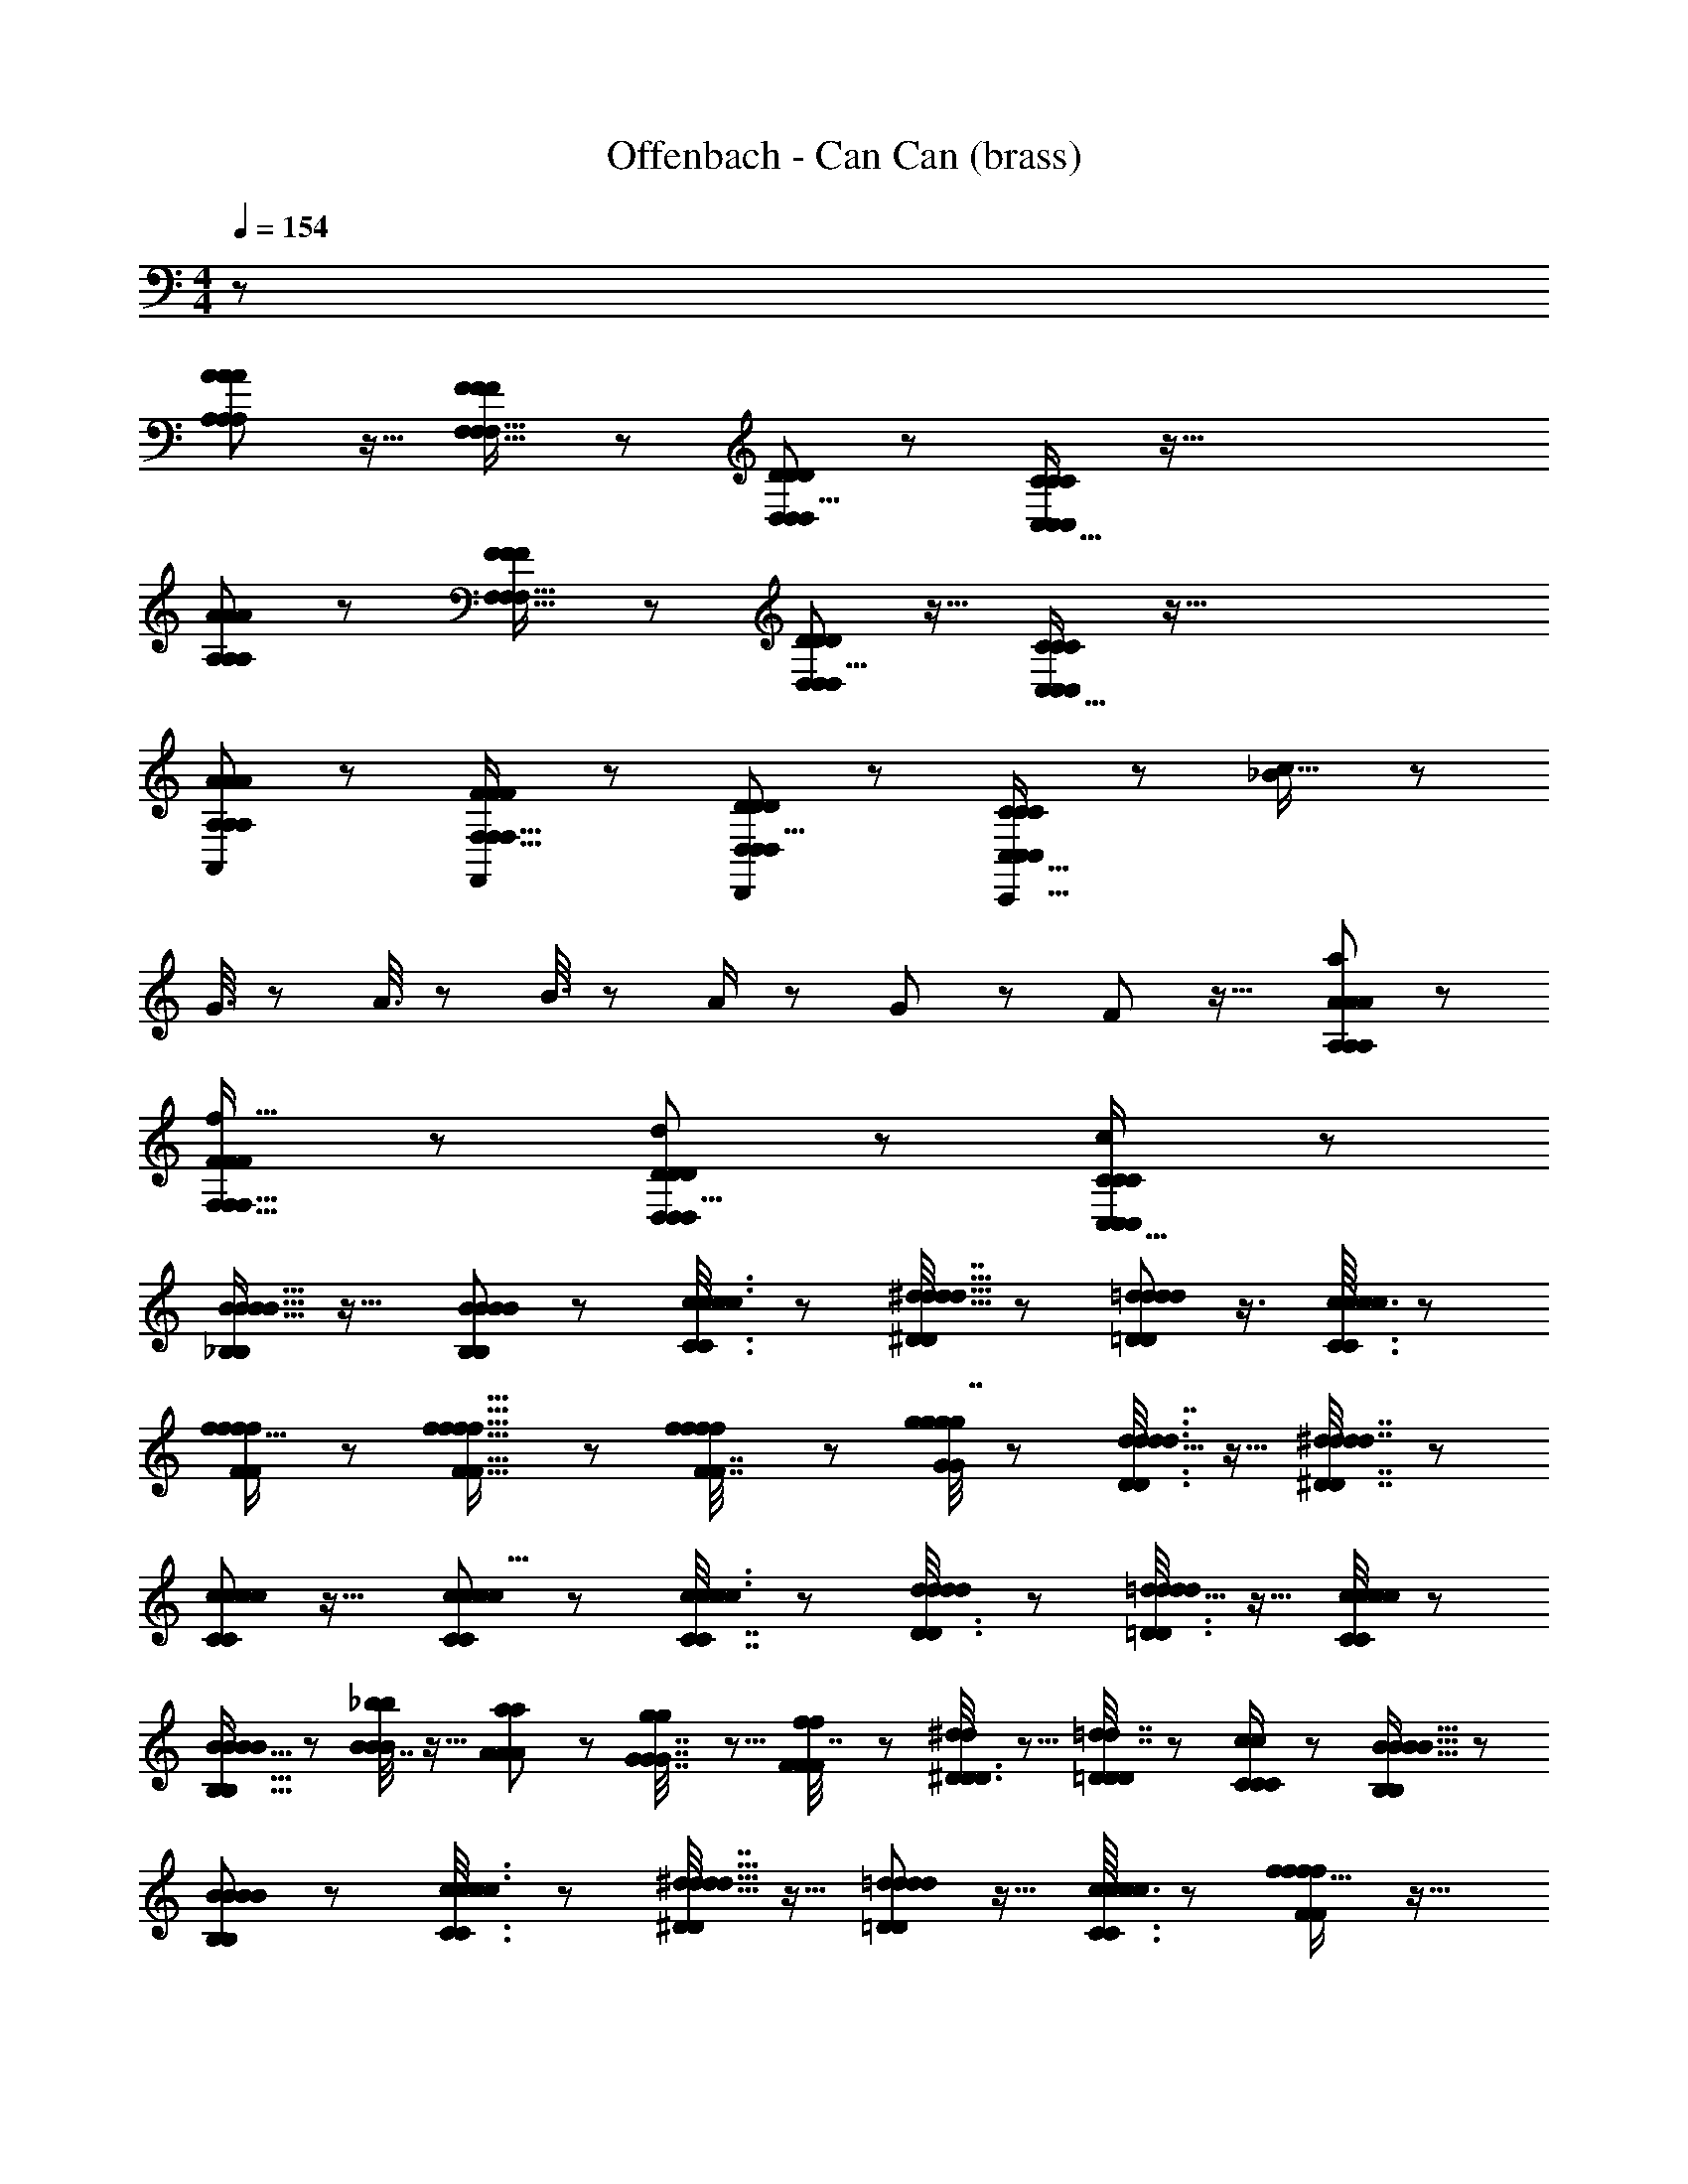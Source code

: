 X: 1
T: Offenbach - Can Can (brass)
Z: ABC Generated by Starbound Composer
L: 1/8
M: 4/4
Q: 1/4=154
K: C
z8063/48 
[A49/48A25/24A25/24A,53/48A,53/48A,65/48] z15/16 [F49/48F49/48F25/24F,17/16F,17/16F,13/12] z49/48 [D49/48D49/48D25/24D,13/12D,13/12D,9/8] z47/48 [C35/24C37/24C37/24C,27/16C,89/48C,89/48] z137/16 
[A49/48A25/24A25/24A,53/48A,53/48A,65/48] z23/24 [F49/48F49/48F25/24F,17/16F,17/16F,13/12] z49/48 [D49/48D49/48D25/24D,13/12D,13/12D,9/8] z15/16 [C35/24C37/24C37/24C,27/16C,89/48C,89/48] z137/16 
[A49/48A25/24A25/24A,53/48A,53/48A,,61/48A,65/48] z47/48 [F49/48F49/48F25/24F,17/16F,17/16F,13/12F,,4/3] z23/24 [D49/48D49/48D25/24D,13/12D,13/12D,9/8D,,4/3] z [C35/24C37/24C37/24C,,25/16C,27/16C,89/48C,89/48] z25/48 [_B7/24c9/16] z17/24 
G3/8 z2/3 A3/8 z29/48 B3/8 z29/48 A/2 z25/48 G19/48 z13/24 F35/48 z21/16 [A49/48A25/24A25/24A,53/48A,53/48a7/6A,65/48] z47/48 
[F49/48F49/48F25/24F,17/16F,17/16f17/16F,13/12] z47/48 [D49/48D49/48D25/24D,13/12D,13/12d53/48D,9/8] z [C35/24c35/24C37/24C37/24C,27/16C,89/48C,89/48] z1177/48 
[_B,5/6B,5/6B15/16B15/16B15/16B23/24] z19/16 [B23/24B,25/24B,25/24B25/24B13/12B13/12] z49/48 [c17/48c3/8C3/8c3/8C3/8c19/48] z31/48 [^d5/16d5/16d5/16^D19/48D19/48d7/16] z35/48 [=d11/48=D/3D/3d19/48d19/48d5/12] z3/4 [c3/16c7/24c7/24C3/8C3/8c19/48] z19/24 
[f15/16f23/24ffF55/48F55/48] z49/48 [f17/16f17/16f9/8f9/8F5/4F5/4] z47/48 [f5/12F7/16F7/16f11/24f11/24f23/48] z29/48 [g/4G17/48g17/48G17/48g17/48g7/16] z35/48 [d5/16d3/8D3/8d3/8D3/8d7/16] z11/16 [^d/3^D7/16d7/16D7/16d7/16d11/24] z2/3 
[c5/6c5/6c11/12c11/12C7/6C7/6] z19/16 [c41/48c43/48c43/48c9/8C7/6C7/6] z55/48 [c17/48c3/8c3/8C7/16C7/16c/2] z7/12 [d/3d17/48d17/48D3/8D3/8d19/48] z17/24 [=d5/16=D3/8D3/8d19/48d19/48d11/24] z11/16 [c/4c17/48C17/48c17/48C17/48c11/24] z37/48 
[B5/16B11/24B11/24B25/48B,9/16B,9/16] z2/3 [B7/16B11/24_b11/24B11/24b11/24] z9/16 [a19/48a19/48A5/12A5/12A11/24] z29/48 [g5/12g5/12G7/16G7/16G7/16] z5/8 [f19/48f19/48F5/12F5/12F7/16] z7/12 [^d17/48d17/48^D3/8D3/8D19/48] z5/8 [=D5/12=d7/16d7/16D23/48D23/48] z29/48 [c17/48c17/48C19/48C19/48C/2] z7/12 [B,5/6B,5/6B15/16B15/16B15/16B23/24] z29/24 
[B23/24B,25/24B,25/24B25/24B13/12B13/12] z25/24 [c17/48c3/8C3/8c3/8C3/8c19/48] z31/48 [^d5/16d5/16d5/16^D19/48D19/48d7/16] z11/16 [=d11/48=D/3D/3d19/48d19/48d5/12] z13/16 [c3/16c7/24c7/24C3/8C3/8c19/48] z19/24 [f15/16f23/24ffF55/48F55/48] z17/16 
[f17/16f17/16f9/8f9/8F5/4F5/4] z11/12 [f5/12F7/16F7/16f11/24f11/24f23/48] z7/12 [g/4G17/48g17/48G17/48g17/48g7/16] z37/48 [d5/16d3/8D3/8d3/8D3/8d7/16] z2/3 [^d/3^D7/16d7/16D7/16d7/16d11/24] z2/3 [c5/6c5/6c11/12c11/12C7/6C7/6] z29/24 
[c41/48c43/48c43/48c9/8C7/6C7/6] z53/48 [c17/48c3/8c3/8C7/16C7/16c/2] z2/3 [d/3d17/48d17/48D3/8D3/8d19/48] z29/48 [=d5/16=D3/8D3/8d19/48d19/48d11/24] z35/48 [c/4c17/48C17/48c17/48C17/48c11/24] z3/4 [B5/16B11/24B11/24B25/48B,9/16B,9/16] z17/24 [B7/16B11/24b11/24B11/24b11/24] z13/24 [a19/48a19/48A5/12A5/12A11/24] z29/48 
[g5/12g5/12G7/16G7/16G7/16] z7/12 [f19/48f19/48F5/12F5/12F7/16] z31/48 [^d17/48d17/48^D3/8D3/8D19/48] z5/8 [=D5/12=d7/16d7/16D23/48D23/48] z9/16 [c17/48c17/48C19/48C19/48C/2] z2/3 [B,5/6B,5/6B15/16B15/16B15/16B23/24] z55/48 [B23/24B,25/24B,25/24B25/24B13/12B13/12] z17/16 
[c17/48c3/8C3/8c3/8C3/8c19/48] z5/8 [^d5/16d5/16d5/16^D19/48D19/48d7/16] z11/16 [=d11/48=D/3D/3d19/48d19/48d5/12] z37/48 [c3/16c7/24c7/24C3/8C3/8c19/48] z41/48 [f15/16f23/24ffF55/48F55/48] z49/48 [f17/16f17/16f9/8f9/8F5/4F5/4] z43/48 [f5/12F7/16F7/16f11/24f11/24f23/48] z5/8 
[g/4G17/48g17/48G17/48g17/48g7/16] z3/4 [d5/16d3/8D3/8d3/8D3/8d7/16] z17/24 [^d/3^D7/16d7/16D7/16d7/16d11/24] z31/48 [c5/6c5/6c11/12c11/12C7/6C7/6] z7/6 [c41/48c43/48c43/48c9/8C7/6C7/6] z7/6 [c17/48c3/8c3/8C7/16C7/16c/2] z5/8 
[d/3d17/48d17/48D3/8D3/8d19/48] z11/16 [=d5/16=D3/8D3/8d19/48d19/48d11/24] z5/8 [c/4c17/48C17/48c17/48C17/48c11/24] z19/24 [B5/16B11/24B11/24B25/48B,9/16B,9/16] z11/16 [B7/16B11/24b11/24B11/24b11/24] z7/12 [a19/48a19/48A5/12A5/12A11/24] z7/12 [g5/12g5/12G7/16G7/16G7/16] z7/12 [f19/48f19/48F5/12F5/12F7/16] z29/48 
[^d17/48d17/48^D3/8D3/8D19/48] z11/16 [=D5/12=d7/16d7/16D23/48D23/48] z9/16 [c17/48c17/48C19/48C19/48C/2] z5/8 [B,5/6B,5/6B15/16B15/16B15/16B23/24] z9/8 [B23/24B,25/24B,25/24B25/24B13/12B13/12] z13/12 [c17/48c3/8C3/8c3/8C3/8c19/48] z2/3 
[^d5/16d5/16d5/16^D19/48D19/48d7/16] z2/3 [=d11/48=D/3D/3d19/48d19/48d5/12] z37/48 [c3/16c7/24c7/24C3/8C3/8c19/48] z13/16 [f15/16f23/24ffF55/48F55/48] z13/12 [f17/16f17/16f9/8f9/8F5/4F5/4] z15/16 [f5/12F7/16F7/16f11/24f11/24f23/48] z25/48 [g/4G17/48g17/48G17/48g17/48g7/16] z19/24 
[d5/16d3/8D3/8d3/8D3/8d7/16] z11/16 [^d/3^D7/16d7/16D7/16d7/16d11/24] z11/16 [c5/6c5/6c11/12c11/12C7/6C7/6] z55/48 [c41/48c43/48c43/48c9/8C7/6C7/6] z19/16 [c17/48c3/8c3/8C7/16C7/16c/2] z5/8 [d/3d17/48d17/48D3/8D3/8d19/48] z31/48 
[=d5/16=D3/8D3/8d19/48d19/48d11/24] z17/24 [c/4c17/48C17/48c17/48C17/48c11/24] z11/16 [B/2B5/8B17/24B17/24B,19/24B,19/24] z13/24 [F5/16F5/16f/3f17/48f17/48f17/48] z11/16 [c19/48c19/48c19/48c19/48C/2C/2] z5/8 [d3/8d3/8D19/48D19/48d5/12d5/12] z29/48 [B11/16B11/16B17/24B35/48B,13/16B,13/16] z1077/16 
[A49/48A25/24A25/24A,53/48A,53/48A,65/48] z [F49/48F49/48F25/24F,17/16F,17/16F,13/12] z47/48 [D49/48D49/48D25/24D,13/12D,13/12D,9/8] z23/24 [C35/24C37/24C37/24C,27/16C,89/48C,89/48] z17/2 
[A49/48A25/24A25/24A,53/48A,53/48A,65/48] z49/48 [F49/48F49/48F25/24F,17/16F,17/16F,13/12] z47/48 [D49/48D49/48D25/24D,13/12D,13/12D,9/8] z47/48 [C35/24C37/24C37/24C,27/16C,89/48C,89/48] z205/24 
[A49/48A25/24A25/24A,53/48A,53/48A,,61/48A,65/48] z49/48 [F49/48F49/48F25/24F,17/16F,17/16F,13/12F,,4/3] z15/16 [D49/48D49/48D25/24D,13/12D,13/12D,9/8D,,4/3] z15/16 [C35/24C37/24C37/24C,,25/16C,27/16C,89/48C,89/48] z7/12 
[B7/24c9/16] z35/48 G3/8 z29/48 A3/8 z5/8 B3/8 z5/8 A/2 z13/24 G19/48 z7/12 F35/48 z61/48 
[A49/48A25/24A25/24A,53/48A,53/48a7/6A,65/48] z23/24 [F49/48F49/48F25/24F,17/16F,17/16f17/16F,13/12] z [D49/48D49/48D25/24D,13/12D,13/12d53/48D,9/8] z23/24 [C35/24c35/24C37/24C37/24C,27/16C,89/48C,89/48] z589/24 
[B,5/6B,5/6B15/16B15/16B15/16B23/24] z9/8 [B23/24B,25/24B,25/24B25/24B13/12B13/12] z13/12 [c17/48c3/8C3/8c3/8C3/8c19/48] z2/3 [^d5/16d5/16d5/16^D19/48D19/48d7/16] z2/3 [=d11/48=D/3D/3d19/48d19/48d5/12] z37/48 [c3/16c7/24c7/24C3/8C3/8c19/48] z13/16 
[f15/16f23/24ffF55/48F55/48] z13/12 [f17/16f17/16f9/8f9/8F5/4F5/4] z15/16 [f5/12F7/16F7/16f11/24f11/24f23/48] z25/48 [g/4G17/48g17/48G17/48g17/48g7/16] z19/24 [d5/16d3/8D3/8d3/8D3/8d7/16] z11/16 [^d/3^D7/16d7/16D7/16d7/16d11/24] z11/16 
[c5/6c5/6c11/12c11/12C7/6C7/6] z55/48 [c41/48c43/48c43/48c9/8C7/6C7/6] z19/16 [c17/48c3/8c3/8C7/16C7/16c/2] z5/8 [d/3d17/48d17/48D3/8D3/8d19/48] z31/48 [=d5/16=D3/8D3/8d19/48d19/48d11/24] z17/24 [c/4c17/48C17/48c17/48C17/48c11/24] z11/16 [B5/16B11/24B11/24B25/48B,9/16B,9/16] z35/48 
[B7/16B11/24b11/24B11/24b11/24] z9/16 [a19/48a19/48A5/12A5/12A11/24] z5/8 [g5/12g5/12G7/16G7/16G7/16] z9/16 [f19/48f19/48F5/12F5/12F7/16] z29/48 [^d17/48d17/48^D3/8D3/8D19/48] z31/48 [=D5/12=d7/16d7/16D23/48D23/48] z5/8 [c17/48c17/48C19/48C19/48C/2] z5/8 [B,5/6B,5/6B15/16B15/16B15/16B23/24] z7/6 
[B23/24B,25/24B,25/24B25/24B13/12B13/12] z49/48 [c17/48c3/8C3/8c3/8C3/8c19/48] z31/48 [^d5/16d5/16d5/16^D19/48D19/48d7/16] z17/24 [=d11/48=D/3D/3d19/48d19/48d5/12] z3/4 [c3/16c7/24c7/24C3/8C3/8c19/48] z13/16 [f15/16f23/24ffF55/48F55/48] z53/48 
[f17/16f17/16f9/8f9/8F5/4F5/4] z43/48 [f5/12F7/16F7/16f11/24f11/24f23/48] z29/48 [g/4G17/48g17/48G17/48g17/48g7/16] z11/16 [d5/16d3/8D3/8d3/8D3/8d7/16] z35/48 [^d/3^D7/16d7/16D7/16d7/16d11/24] z2/3 [c5/6c5/6c11/12c11/12C7/6C7/6] z7/6 [c41/48c43/48c43/48c9/8C7/6C7/6] z55/48 
[c17/48c3/8c3/8C7/16C7/16c/2] z11/16 [d/3d17/48d17/48D3/8D3/8d19/48] z31/48 [=d5/16=D3/8D3/8d19/48d19/48d11/24] z2/3 [c/4c17/48C17/48c17/48C17/48c11/24] z37/48 [B5/16B11/24B11/24B25/48B,9/16B,9/16] z5/8 [B7/16B11/24b11/24B11/24b11/24] z29/48 [a19/48a19/48A5/12A5/12A11/24] z29/48 [g5/12g5/12G7/16G7/16G7/16] z29/48 
[f19/48f19/48F5/12F5/12F7/16] z7/12 [^d17/48d17/48^D3/8D3/8D19/48] z31/48 [=D5/12=d7/16d7/16D23/48D23/48] z7/12 [c17/48c17/48C19/48C19/48C/2] z11/16 [B,5/6B,5/6B15/16B15/16B15/16B23/24] z9/8 [B23/24B,25/24B,25/24B25/24B13/12B13/12] z [c17/48c3/8C3/8c3/8C3/8c19/48] z11/16 
[^d5/16d5/16d5/16^D19/48D19/48d7/16] z11/16 [=d11/48=D/3D/3d19/48d19/48d5/12] z19/24 [c3/16c7/24c7/24C3/8C3/8c19/48] z19/24 [f15/16f23/24ffF55/48F55/48] z17/16 [f17/16f17/16f9/8f9/8F5/4F5/4] z23/24 [f5/12F7/16F7/16f11/24f11/24f23/48] z9/16 
[g/4G17/48g17/48G17/48g17/48g7/16] z37/48 [d5/16d3/8D3/8d3/8D3/8d7/16] z5/8 [^d/3^D7/16d7/16D7/16d7/16d11/24] z17/24 [c5/6c5/6c11/12c11/12C7/6C7/6] z19/16 [c41/48c43/48c43/48c9/8C7/6C7/6] z9/8 [c17/48c3/8c3/8C7/16C7/16c/2] z31/48 
[d/3d17/48d17/48D3/8D3/8d19/48] z17/24 [=d5/16=D3/8D3/8d19/48d19/48d11/24] z2/3 [c/4c17/48C17/48c17/48C17/48c11/24] z35/48 [B5/16B11/24B11/24B25/48B,9/16B,9/16] z17/24 [B7/16B11/24b11/24B11/24b11/24] z/2 [a19/48a19/48A5/12A5/12A11/24] z31/48 [g5/12g5/12G7/16G7/16G7/16] z7/12 [f19/48f19/48F5/12F5/12F7/16] z5/8 
[^d17/48d17/48^D3/8D3/8D19/48] z5/8 [=D5/12=d7/16d7/16D23/48D23/48] z7/12 [c17/48c17/48C19/48C19/48C/2] z31/48 [B,5/6B,5/6B15/16B15/16B15/16B23/24] z19/16 [B23/24B,25/24B,25/24B25/24B13/12B13/12] z25/24 [c17/48c3/8C3/8c3/8C3/8c19/48] z7/12 [^d5/16d5/16d5/16^D19/48D19/48d7/16] z35/48 
[=d11/48=D/3D/3d19/48d19/48d5/12] z37/48 [c3/16c7/24c7/24C3/8C3/8c19/48] z5/6 [f15/16f23/24ffF55/48F55/48] z25/24 [f17/16f17/16f9/8f9/8F5/4F5/4] z47/48 [f5/12F7/16F7/16f11/24f11/24f23/48] z9/16 [g/4G17/48g17/48G17/48g17/48g7/16] z35/48 
[d5/16d3/8D3/8d3/8D3/8d7/16] z17/24 [^d/3^D7/16d7/16D7/16d7/16d11/24] z29/48 [c5/6c5/6c11/12c11/12C7/6C7/6] z29/24 [c41/48c43/48c43/48c9/8C7/6C7/6] z55/48 [c17/48c3/8c3/8C7/16C7/16c/2] z31/48 [d/3d17/48d17/48D3/8D3/8d19/48] z2/3 
[=d5/16=D3/8D3/8d19/48d19/48d11/24] z35/48 [c/4c17/48C17/48c17/48C17/48c11/24] z35/48 [B/2B5/8B17/24B17/24B,19/24B,19/24] z23/48 [F5/16F5/16f/3f17/48f17/48f17/48] z17/24 [c19/48c19/48c19/48c19/48C/2C/2] z13/24 [d3/8d3/8D19/48D19/48d5/12d5/12] z2/3 [B11/16B11/16B17/24B35/48B,13/16B,13/16] z821/16 
[E185/48C,187/48C47/12E63/16E63/16] z7/48 [D61/16F185/48D,31/8F4F4] z3/16 
[^D15/4^F15/4^D,91/24F4F4] z13/48 [E,127/48E37/12G37/12G7/2G7/2] z65/48 
C,,67/48 z7/12 G,,25/24 z ^F,,13/12 z7/8 =F,,13/12 z7/8 E,,55/48 z43/48 
D,,55/48 z41/48 ^C,,55/48 z41/48 =C,,19/16 z5/6 [F,5/6F,5/6=F15/16F15/16F15/16F23/24] z7/6 
[F23/24F,25/24F,25/24F25/24F13/12F13/12] z49/48 [G17/48G,3/8G3/8G,3/8G3/8G19/48] z31/48 [B5/16B5/16B5/16B,19/48B,19/48B7/16] z17/24 [A11/48A,/3A,/3A19/48A19/48A5/12] z3/4 [G3/16G7/24G7/24G,3/8G,3/8G19/48] z13/16 [c15/16c23/24ccC55/48C55/48] z53/48 
[c17/16c17/16c9/8c9/8C5/4C5/4] z43/48 [c5/12C7/16C7/16c11/24c11/24c23/48] z29/48 [d/4=D17/48d17/48D17/48d17/48d7/16] z11/16 [A5/16A3/8A,3/8A3/8A,3/8A7/16] z35/48 [B/3B,7/16B7/16B,7/16B7/16B11/24] z2/3 [G5/6G5/6G11/12G11/12G,7/6G,7/6] z7/6 [G41/48G43/48G43/48G9/8G,7/6G,7/6] z55/48 
[G17/48G3/8G3/8G,7/16G,7/16G/2] z11/16 [B/3B17/48B17/48B,3/8B,3/8B19/48] z31/48 [A5/16A,3/8A,3/8A19/48A19/48A11/24] z2/3 [G/4G17/48G,17/48G17/48G,17/48G11/24] z37/48 [F5/16F11/24F11/24F25/48F,9/16F,9/16] z5/8 [F7/16F11/24f11/24F11/24f11/24] z29/48 [e19/48e19/48E5/12E5/12E11/24] z29/48 [d5/12d5/12D7/16D7/16D7/16] z29/48 
[c19/48c19/48C5/12C5/12C7/16] z7/12 [B17/48B17/48B,3/8B,3/8B,19/48] z31/48 [A,5/12A7/16A7/16A,23/48A,23/48] z7/12 [G17/48G17/48G,19/48G,19/48G,/2] z11/16 [F,5/6F,5/6F15/16F15/16F15/16F23/24] z9/8 [F23/24F,25/24F,25/24F25/24F13/12F13/12] z [G17/48G,3/8G3/8G,3/8G3/8G19/48] z11/16 
[B5/16B5/16B5/16B,19/48B,19/48B7/16] z11/16 [A11/48A,/3A,/3A19/48A19/48A5/12] z19/24 [G3/16G7/24G7/24G,3/8G,3/8G19/48] z19/24 [c15/16c23/24ccC55/48C55/48] z17/16 [c17/16c17/16c9/8c9/8C5/4C5/4] z23/24 [c5/12C7/16C7/16c11/24c11/24c23/48] z9/16 
[d/4D17/48d17/48D17/48d17/48d7/16] z37/48 [A5/16A3/8A,3/8A3/8A,3/8A7/16] z5/8 [B/3B,7/16B7/16B,7/16B7/16B11/24] z17/24 [G5/6G5/6G11/12G11/12G,7/6G,7/6] z19/16 [G41/48G43/48G43/48G9/8G,7/6G,7/6] z9/8 [G17/48G3/8G3/8G,7/16G,7/16G/2] z31/48 
[B/3B17/48B17/48B,3/8B,3/8B19/48] z17/24 [A5/16A,3/8A,3/8A19/48A19/48A11/24] z2/3 [G/4G17/48G,17/48G17/48G,17/48G11/24] z35/48 [F5/16F11/24F11/24F25/48F,9/16F,9/16] z17/24 [F7/16F11/24f11/24F11/24f11/24] z/2 [e19/48e19/48E5/12E5/12E11/24] z31/48 [d5/12d5/12D7/16D7/16D7/16] z7/12 [c19/48c19/48C5/12C5/12C7/16] z5/8 
[B17/48B17/48B,3/8B,3/8B,19/48] z5/8 [A,5/12A7/16A7/16A,23/48A,23/48] z7/12 [G17/48G17/48G,19/48G,19/48G,/2] z31/48 [F,5/6F,5/6F15/16F15/16F15/16F23/24] z19/16 [F23/24F,25/24F,25/24F25/24F13/12F13/12] z25/24 [G17/48G,3/8G3/8G,3/8G3/8G19/48] z7/12 [B5/16B5/16B5/16B,19/48B,19/48B7/16] z35/48 
[A11/48A,/3A,/3A19/48A19/48A5/12] z37/48 [G3/16G7/24G7/24G,3/8G,3/8G19/48] z5/6 [c15/16c23/24ccC55/48C55/48] z25/24 [c17/16c17/16c9/8c9/8C5/4C5/4] z47/48 [c5/12C7/16C7/16c11/24c11/24c23/48] z9/16 [d/4D17/48d17/48D17/48d17/48d7/16] z35/48 
[A5/16A3/8A,3/8A3/8A,3/8A7/16] z17/24 [B/3B,7/16B7/16B,7/16B7/16B11/24] z29/48 [G5/6G5/6G11/12G11/12G,7/6G,7/6] z29/24 [G41/48G43/48G43/48G9/8G,7/6G,7/6] z55/48 [G17/48G3/8G3/8G,7/16G,7/16G/2] z31/48 [B/3B17/48B17/48B,3/8B,3/8B19/48] z2/3 
[A5/16A,3/8A,3/8A19/48A19/48A11/24] z35/48 [G/4G17/48G,17/48G17/48G,17/48G11/24] z35/48 [F5/16F11/24F11/24F25/48F,9/16F,9/16] z2/3 [F7/16F11/24f11/24F11/24f11/24] z7/12 [e19/48e19/48E5/12E5/12E11/24] z13/24 [d5/12d5/12D7/16D7/16D7/16] z5/8 [c19/48c19/48C5/12C5/12C7/16] z29/48 [B17/48B17/48B,3/8B,3/8B,19/48] z2/3 
[A,5/12A7/16A7/16A,23/48A,23/48] z9/16 [G17/48G17/48G,19/48G,19/48G,/2] z31/48 [F,5/6F,5/6F15/16F15/16F15/16F23/24] z29/24 [F23/24F,25/24F,25/24F25/24F13/12F13/12] z [G17/48G,3/8G3/8G,3/8G3/8G19/48] z2/3 [B5/16B5/16B5/16B,19/48B,19/48B7/16] z5/8 [A11/48A,/3A,/3A19/48A19/48A5/12] z13/16 
[G3/16G7/24G7/24G,3/8G,3/8G19/48] z13/16 [c15/16c23/24ccC55/48C55/48] z17/16 [c17/16c17/16c9/8c9/8C5/4C5/4] z15/16 [c5/12C7/16C7/16c11/24c11/24c23/48] z5/8 [d/4D17/48d17/48D17/48d17/48d7/16] z35/48 [A5/16A3/8A,3/8A3/8A,3/8A7/16] z2/3 
[B/3B,7/16B7/16B,7/16B7/16B11/24] z11/16 [G5/6G5/6G11/12G11/12G,7/6G,7/6] z55/48 [G41/48G43/48G43/48G9/8G,7/6G,7/6] z7/6 [G17/48G3/8G3/8G,7/16G,7/16G/2] z5/8 [B/3B17/48B17/48B,3/8B,3/8B19/48] z2/3 [A5/16A,3/8A,3/8A19/48A19/48A11/24] z11/16 
[G/4G17/48G,17/48G17/48G,17/48G11/24] z19/24 [F19/48F,7/16F11/24F13/24F13/24] z25/16 [F43/24F23/12F23/12F,95/48F95/48] z/6 [G77/48G77/48G85/48G43/24E,31/16] z7/16 [A4/3A11/8A11/8D,23/12A95/48] z2/3 
[c5/16c43/48c15/16c15/16=D,11/8] z11/16 [B11/48B/3B/3B23/48] z37/48 [e7/24e17/48e17/48e19/48] z3/4 [d7/24d17/48d17/48d17/48] z11/16 [c5/16c/3c/3c17/48] z2/3 [B17/48B19/48B19/48B7/16] z2/3 [A19/48A7/16A11/24A11/24] z13/24 [G/4G7/24G17/48G17/48] z19/24 
[F19/48F,7/16F11/24F13/24F13/24] z13/8 [F43/24f23/12f23/12F,95/48f95/48] z3/16 [g77/48g77/48G85/48g43/24E,31/16] z7/16 [A4/3a11/8a11/8^D,23/12a95/48] z5/8 
[c'5/16c43/48c'15/16c'15/16=D,11/8] z17/24 [b11/48b/3b/3B23/48] z17/24 [e'7/24e'17/48e'17/48e19/48] z3/4 [d'7/24d'17/48d'17/48d17/48] z17/24 [c'5/16c'/3c'/3c17/48] z17/24 [b17/48b19/48b19/48B7/16] z5/8 [a19/48A7/16a11/24a11/24] z29/48 [g/4G7/24g17/48g17/48] z3/4 
[f19/48f19/48f5/12] z31/48 [c13/48c17/48c17/48] z17/24 [f/3f5/12f5/12F15/16F15/16F15/16] z31/48 [c7/24c3/8c3/8] z35/48 [f17/48f3/8f3/8E25/24E17/16E17/16] z7/12 [c5/16c19/48c19/48] z35/48 [f17/48f19/48f19/48D23/24DD] z31/48 [c/3c5/12c5/12] z11/16 
[f3/8f7/16f7/16C13/16C43/48C43/48] z29/48 [c/3c3/8c3/8] z2/3 [f17/48f5/12f5/12B,23/24B,49/48B,49/48] z31/48 [c7/24c7/16c7/16] z3/4 [f17/48f19/48f19/48A,47/48A,47/48A,49/48] z5/8 [c7/24c11/24c11/24] z11/16 [f3/8f5/12f5/12G,7/8G,47/48G,47/48] z31/48 [c5/16c17/48c17/48] z5/8 [f5/12f7/16f7/16F,19/24F,19/24F,43/48] z5/8 
[c17/48c3/8c3/8] z31/48 [f5/12f5/12f5/12F23/24F23/24F23/24] z29/48 [c/3c5/12c5/12] z31/48 [f3/8f5/12f5/12E15/16E49/48E49/48] z5/8 [c3/8c3/8c3/8] z5/8 [f5/12f11/24f11/24D23/24D23/24D] z5/8 [c3/8c5/12c5/12] z29/48 [f5/12f5/12f5/12C19/24C19/24C41/48] z9/16 
[c17/48c19/48c19/48] z2/3 [f17/48f3/8f3/8B,43/48B,43/48B,11/12] z7/12 [c17/48c19/48c19/48] z11/16 [f19/48f5/12f5/12A,11/12A,11/12A,47/48] z29/48 [c3/8c23/48c23/48] z5/8 [G,19/24z/48] [f19/48f5/12f5/12G,37/48G,37/48] z7/12 [c19/48c7/16c7/16] z29/48 [f5/12f5/12f23/48F,31/48F,31/48F,31/48] z13/12 
[f/3f/3f/3F,19/48F,19/48F,19/48] z5/24 [F,7/16f11/24f11/24F,/2F,/2f/2] z49/48 [F,17/48z/48] [f/3f/3F,17/48F,17/48f3/8] z7/48 [f23/48f23/48F,/2F,/2f25/48F,13/24] z49/48 [f/3F,/3f/3F,/3f3/8F,5/12] z/8 [f5/12f5/12F,23/48F,23/48F,25/48f13/24] z7/6 [f17/48F,17/48f17/48F,17/48F,3/8f3/8] z5/48 [f7/16f7/16F,/2F,/2F,13/24f9/16] z17/16 
[f17/48f17/48F,3/8F,3/8F,19/48f5/12] z7/48 [F,7/16F,23/48F,23/48f/2f/2f25/48] z49/48 [f3/8F,3/8f3/8F,3/8F,3/8f5/12] z/6 [f7/16f7/16F,23/48F,23/48f25/48F,13/24] z17/16 [f17/48f17/48F,3/8F,3/8f3/8F,5/12] z/6 [f11/24f11/24F,/2F,/2F,/2f/2] z49/48 [F,17/48f17/48F,17/48f17/48f17/48F,5/12] z/6 [f23/48f23/48F,25/48F,25/48f29/48F,5/8] z145/48 
[a17/48a17/48a17/48f3/8f3/8] z7/48 [f7/8f7/8a29/24a65/48a65/48] z125/48 [F7/24F7/24f/3f/3F17/48f17/48F,3/8] z/4 [f63/8F,95/12F127/16F127/16f191/24f191/24F383/48] 
